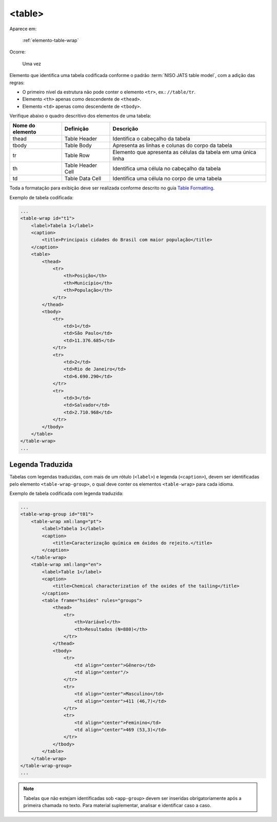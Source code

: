 .. _elemento-table:

<table>
=======

Aparece em:

  :ref:`elemento-table-wrap`

Ocorre:

  Uma vez


Elemento que identifica uma tabela codificada conforme o padrão :term:`NISO JATS table model`, com a adição das regras:

* O primeiro nível da estrutura não pode conter o elemento ``<tr>``, ex.: ``//table/tr``.
* Elemento ``<th>`` apenas como descendente de ``<thead>``.
* Elemento ``<td>`` apenas como descendente de ``<tbody>``.

Verifique abaixo o quadro descritivo dos elementos de uma tabela:

+----------+--------------+---------------------------------------------+
| Nome do  | Definição    | Descrição                                   |
| elemento |              |                                             |
+==========+==============+=============================================+
| thead    | Table Header | Identifica o cabeçalho da tabela            |
|          |              |                                             |
+----------+--------------+---------------------------------------------+
| tbody    | Table Body   | Apresenta as linhas e colunas do corpo da   |
|          |              | tabela                                      |
+----------+--------------+---------------------------------------------+
| tr       | Table Row    | Elemento que apresenta as células da tabela |
|          |              | em uma única linha                          |
+----------+--------------+---------------------------------------------+
| th       | Table Header | Identifica uma célula no cabeçalho da       | 
|          | Cell         | tabela                                      |
+----------+--------------+---------------------------------------------+
| td       | Table Data   | Identifica uma célula no corpo de uma       |
|          | Cell         | tabela                                      |
+----------+--------------+---------------------------------------------+

Toda a formatação para exibição deve ser realizada conforme descrito no guia `Table Formatting <http://jats.nlm.nih.gov/publishing/tag-library/1.0/n-unw2.html#pub-tag-table-format>`_.



Exemplo de tabela codificada:

.. code-block:: xml

    ...
    <table-wrap id="t1">
        <label>Tabela 1</label>
        <caption>
            <title>Principais cidades do Brasil com maior população</title>
        </caption>
        <table>
            <thead>
                <tr>
                    <th>Posição</th>
                    <th>Município</th>
                    <th>População</th>
                </tr>
            </thead>
            <tbody>
                <tr>
                    <td>1</td>
                    <td>São Paulo</td>
                    <td>11.376.685</td>
                </tr>
                <tr>
                    <td>2</td>
                    <td>Rio de Janeiro</td>
                    <td>6.690.290</td>
                </tr>
                <tr>
                    <td>3</td>
                    <td>Salvador</td>
                    <td>2.710.968</td>
                </tr>
            </tbody>
        </table>
    </table-wrap>
    ...



.. _elemento-table-traduzida:

Legenda Traduzida
-----------------

Tabelas com legendas traduzidas, com mais de um rótulo (``<label>``) e legenda (``<caption>``), devem ser identificadas pelo elemento ``<table-wrap-group>``, o qual deve conter os elementos ``<table-wrap>`` para cada idioma.

Exemplo de tabela codificada com legenda traduzida:

.. code-block:: xml

    ...
    <table-wrap-group id="t01">
        <table-wrap xml:lang="pt">
            <label>Tabela 1</label>
            <caption>
                <title>Caracterização química em óxidos do rejeito.</title>
            </caption>
        </table-wrap>
        <table-wrap xml:lang="en">
            <label>Table 1</label>
            <caption>
                <title>Chemical characterization of the oxides of the tailing</title>
            </caption>
            <table frame="hsides" rules="groups">
                <thead>
                    <tr>
                        <th>Variável</th>
                        <th>Resultados (N=880)</th>
                    </tr>
                </thead>
                <tbody>
                    <tr>
                        <td align="center">Gênero</td>
                        <td align="center"/>
                    </tr>
                    <tr>
                        <td align="center">Masculino</td>
                        <td align="center">411 (46,7)</td>
                    </tr>
                    <tr>
                        <td align="center">Feminino</td>
                        <td align="center">469 (53,3)</td>
                    </tr>
                </tbody>
            </table>
        </table-wrap>
    </table-wrap-group>
    ...


.. note:: Tabelas que não estejam identificadas sob ``<app-group>`` devem ser inseridas obrigatoriamente após a primeira chamada no texto. Para material suplementar, analisar e identificar caso a caso.

.. {"reviewed_on": "20160629", "by": "gandhalf_thewhite@hotmail.com"}
